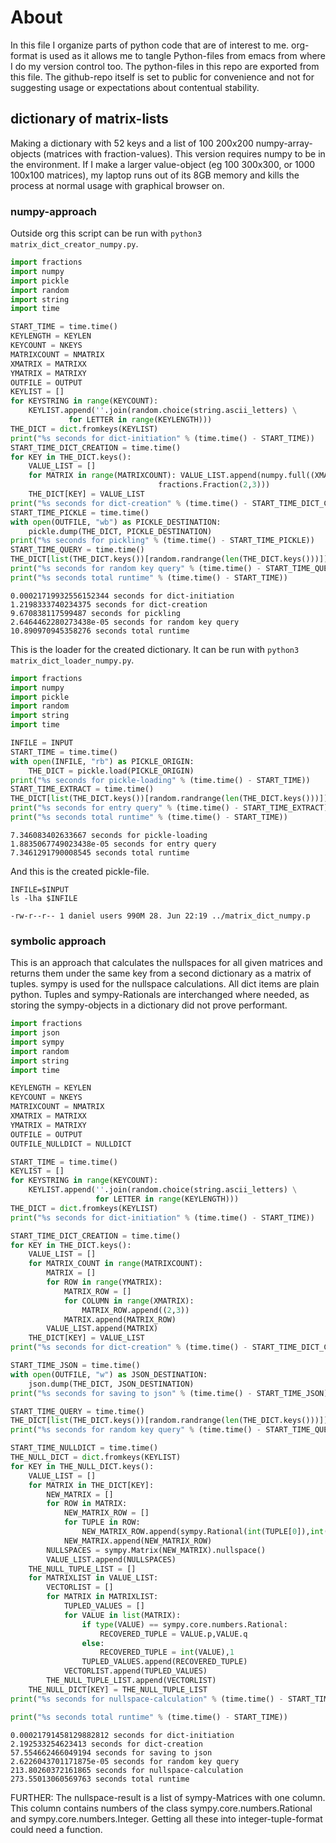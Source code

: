 #+OPTIONS: toc:nil
#+OPTIONS: ^:nil

* About
  In this file I organize parts of python code that are of interest to me. org-format is used as it allows me to tangle Python-files from emacs from where I do my version control too. The python-files in this repo are exported from this file.
 The github-repo itself is set to public for convenience and not for suggesting usage or expectations about contentual stability.
** dictionary of matrix-lists
   Making a dictionary with 52 keys and a list of 100 200x200 numpy-array-objects (matrices with fraction-values). This version requires numpy to be in the environment. If I make a larger value-object (eg 100 300x300, or 1000 100x100 matrices), my laptop runs out of its 8GB memory and kills the process at normal usage with graphical browser on.
*** numpy-approach
    Outside org this script can be run with ~python3 matrix_dict_creator_numpy.py~.
   #+NAME: matrix-dict-creator-numpy
   #+HEADER: :var OUTPUT="../matrix_dict_numpy.p" :var KEYLEN=5 :var NKEYS=52 :var NMATRIX=100 :var MATRIXX=200 :var MATRIXY=200 
   #+begin_src python :results output :exports both :tangle "./matrix_dict_creator_numpy.py"
import fractions
import numpy
import pickle
import random
import string
import time

START_TIME = time.time()
KEYLENGTH = KEYLEN
KEYCOUNT = NKEYS
MATRIXCOUNT = NMATRIX
XMATRIX = MATRIXX
YMATRIX = MATRIXY
OUTFILE = OUTPUT
KEYLIST = []
for KEYSTRING in range(KEYCOUNT):
    KEYLIST.append(''.join(random.choice(string.ascii_letters) \
  			 for LETTER in range(KEYLENGTH)))
THE_DICT = dict.fromkeys(KEYLIST)
print("%s seconds for dict-initiation" % (time.time() - START_TIME))
START_TIME_DICT_CREATION = time.time()
for KEY in THE_DICT.keys():
    VALUE_LIST = []
    for MATRIX in range(MATRIXCOUNT): VALUE_LIST.append(numpy.full((XMATRIX,YMATRIX), \
  								 fractions.Fraction(2,3)))
    THE_DICT[KEY] = VALUE_LIST
print("%s seconds for dict-creation" % (time.time() - START_TIME_DICT_CREATION))
START_TIME_PICKLE = time.time()
with open(OUTFILE, "wb") as PICKLE_DESTINATION:
    pickle.dump(THE_DICT, PICKLE_DESTINATION)
print("%s seconds for pickling" % (time.time() - START_TIME_PICKLE))
START_TIME_QUERY = time.time()
THE_DICT[list(THE_DICT.keys())[random.randrange(len(THE_DICT.keys()))]]
print("%s seconds for random key query" % (time.time() - START_TIME_QUERY))
print("%s seconds total runtime" % (time.time() - START_TIME))
   #+end_src

   #+RESULTS: matrix-dict-creator-numpy
   : 0.00021719932556152344 seconds for dict-initiation
   : 1.2198333740234375 seconds for dict-creation
   : 9.670838117599487 seconds for pickling
   : 2.6464462280273438e-05 seconds for random key query
   : 10.890970945358276 seconds total runtime

   This is the loader for the created dictionary. It can be run with ~python3 matrix_dict_loader_numpy.py~.

   #+NAME: matrix-dict-loader-numpy
   #+HEADER: :var INPUT="../matrix_dict_numpy.p" 
   #+begin_src python :results output :exports both :tangle "./matrix_dict_loader_numpy.py"
import fractions
import numpy
import pickle
import random
import string
import time

INFILE = INPUT
START_TIME = time.time()
with open(INFILE, "rb") as PICKLE_ORIGIN:
    THE_DICT = pickle.load(PICKLE_ORIGIN)
print("%s seconds for pickle-loading" % (time.time() - START_TIME))
START_TIME_EXTRACT = time.time()
THE_DICT[list(THE_DICT.keys())[random.randrange(len(THE_DICT.keys()))]]
print("%s seconds for entry query" % (time.time() - START_TIME_EXTRACT))
print("%s seconds total runtime" % (time.time() - START_TIME))
   #+end_src

   #+RESULTS: matrix-dict-loader-numpy
   : 7.346083402633667 seconds for pickle-loading
   : 1.8835067749023438e-05 seconds for entry query
   : 7.3461291790008545 seconds total runtime

   And this is the created pickle-file.

   #+NAME: check-numpy-matrix-dict-pickle
   #+HEADER: :var INPUT="../matrix_dict_numpy.p" 
   #+begin_src shell :results output :exports both
INFILE=$INPUT
ls -lha $INFILE
   #+end_src

   #+RESULTS: check-numpy-matrix-dict-pickle
   : -rw-r--r-- 1 daniel users 990M 28. Jun 22:19 ../matrix_dict_numpy.p


*** symbolic approach
   This is an approach that calculates the nullspaces for all given matrices and returns them under the same key from a second dictionary as a matrix of tuples. sympy is used for the nullspace calculations. All dict items are plain python.  Tuples and sympy-Rationals are interchanged where needed, as storing the sympy-objects in a dictionary did not prove performant.
   #+NAME: matrix-dict-creator-lists-json-nullspace
   #+HEADER: :var OUTPUT="../matrix_dict_lists.json" :var KEYLEN=5 :var NKEYS=52 :var NMATRIX=10 :var MATRIXX=200 :var MATRIXY=200 :var NULLDICT="../matrix_dict_lists_nullspaces.json"
   #+begin_src python :results output :exports both :tangle "./matrix_dict_creator_lists_json_nullspace.py"
import fractions
import json
import sympy
import random
import string
import time

KEYLENGTH = KEYLEN
KEYCOUNT = NKEYS
MATRIXCOUNT = NMATRIX
XMATRIX = MATRIXX
YMATRIX = MATRIXY
OUTFILE = OUTPUT
OUTFILE_NULLDICT = NULLDICT

START_TIME = time.time()
KEYLIST = []
for KEYSTRING in range(KEYCOUNT):
    KEYLIST.append(''.join(random.choice(string.ascii_letters) \
    		       for LETTER in range(KEYLENGTH)))
THE_DICT = dict.fromkeys(KEYLIST)
print("%s seconds for dict-initiation" % (time.time() - START_TIME))

START_TIME_DICT_CREATION = time.time()
for KEY in THE_DICT.keys():
    VALUE_LIST = []
    for MATRIX_COUNT in range(MATRIXCOUNT):
        MATRIX = []
        for ROW in range(YMATRIX):
            MATRIX_ROW = []
            for COLUMN in range(XMATRIX):
                MATRIX_ROW.append((2,3))
            MATRIX.append(MATRIX_ROW)
        VALUE_LIST.append(MATRIX)
    THE_DICT[KEY] = VALUE_LIST
print("%s seconds for dict-creation" % (time.time() - START_TIME_DICT_CREATION))

START_TIME_JSON = time.time()
with open(OUTFILE, "w") as JSON_DESTINATION:
    json.dump(THE_DICT, JSON_DESTINATION)
print("%s seconds for saving to json" % (time.time() - START_TIME_JSON))

START_TIME_QUERY = time.time()
THE_DICT[list(THE_DICT.keys())[random.randrange(len(THE_DICT.keys()))]]
print("%s seconds for random key query" % (time.time() - START_TIME_QUERY))

START_TIME_NULLDICT = time.time()
THE_NULL_DICT = dict.fromkeys(KEYLIST)
for KEY in THE_NULL_DICT.keys():
    VALUE_LIST = []
    for MATRIX in THE_DICT[KEY]:
        NEW_MATRIX = []
        for ROW in MATRIX:
            NEW_MATRIX_ROW = []
            for TUPLE in ROW:
                NEW_MATRIX_ROW.append(sympy.Rational(int(TUPLE[0]),int(TUPLE[1])))
            NEW_MATRIX.append(NEW_MATRIX_ROW)
        NULLSPACES = sympy.Matrix(NEW_MATRIX).nullspace()
        VALUE_LIST.append(NULLSPACES)
    THE_NULL_TUPLE_LIST = []
    for MATRIXLIST in VALUE_LIST:
        VECTORLIST = []
        for MATRIX in MATRIXLIST:
            TUPLED_VALUES = []
            for VALUE in list(MATRIX):
                if type(VALUE) == sympy.core.numbers.Rational:
                    RECOVERED_TUPLE = VALUE.p,VALUE.q
                else:
                    RECOVERED_TUPLE = int(VALUE),1
                TUPLED_VALUES.append(RECOVERED_TUPLE)
            VECTORLIST.append(TUPLED_VALUES)
        THE_NULL_TUPLE_LIST.append(VECTORLIST)
    THE_NULL_DICT[KEY] = THE_NULL_TUPLE_LIST
print("%s seconds for nullspace-calculation" % (time.time() - START_TIME_NULLDICT))

print("%s seconds total runtime" % (time.time() - START_TIME))
   #+end_src

   #+RESULTS: matrix-dict-creator-lists-json-nullspace
   : 0.00021791458129882812 seconds for dict-initiation
   : 2.192533254623413 seconds for dict-creation
   : 57.554662466049194 seconds for saving to json
   : 2.6226043701171875e-05 seconds for random key query
   : 213.80260372161865 seconds for nullspace-calculation
   : 273.55013060569763 seconds total runtime


   
   FURTHER: The nullspace-result is a list of sympy-Matrices with one column.  This column contains numbers of the class sympy.core.numbers.Rational and sympy.core.numbers.Integer. Getting all these into integer-tuple-format could need a function.  

   


